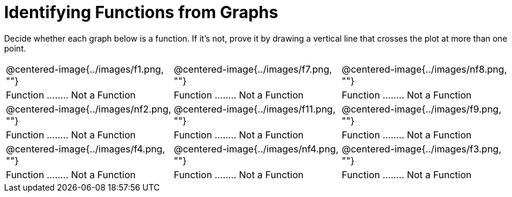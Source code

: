 = Identifying Functions from Graphs

Decide whether each graph below is a function. If it's not, prove it by drawing a vertical line that crosses the plot at more than one point.

[cols="^1,^1,^1"]
|===
|@centered-image{../images/f1.png, ""}		|@centered-image{../images/f7.png, ""}		|@centered-image{../images/nf8.png, ""}
| Function ........ Not a Function			| Function ........ Not a Function			| Function ........ Not a Function
|@centered-image{../images/nf2.png, ""}		|@centered-image{../images/f11.png, ""}		|@centered-image{../images/f9.png, ""}
| Function ........ Not a Function			| Function ........ Not a Function			| Function ........ Not a Function
|@centered-image{../images/f4.png, ""}		|@centered-image{../images/nf4.png, ""}	  	|@centered-image{../images/f3.png, ""}
| Function ........ Not a Function			| Function ........ Not a Function			| Function ........ Not a Function
|===
